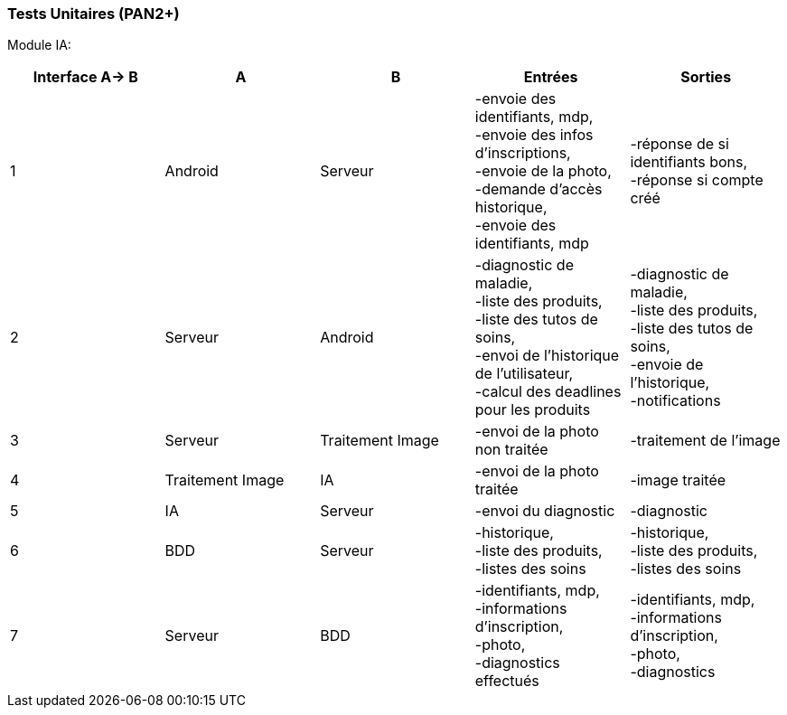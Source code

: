 ////
=== Plans de test (PAN2+)

Vous allez travailler sur chaque bloc de votre projet, et qu’il soit
informatique, électronique ou matériel, vous allez devoir faire du
test :

* tester que le bloc que vous venez de finir fait ce qu’il faut ;
* tester que le bloc fonctionne avec les blocs en amont ou en aval dans
l’architecture ;
* tester que les performances sont acceptables…
* et plus globalement, tester que le projet « marche ».

Vous allez devoir faire ce travail sur le prototype allégé, puis sur le
prototype final. C’est un travail dans le module « intégration et
tests ».

Cette section rassemble les plans de test du proto allégé et du proto
final. C’est une liste des tests à effectuer, sous la forme, pour chaque
test :

* situation/contexte
* action ou entrée à appliquer
* réaction ou sortie attendue.
////
=== Tests Unitaires (PAN2+)

Module IA:
////
[cols=",^,^,,",options="header",]
|====
|Fonction |Entrées |Sorties |Remarques
|reconnaissance de la maladie | Photo prise en condition réelle traitée| Vecteur de probabilité|
|====
////
[cols=",^,^,,",options="header",]
|====
|Interface A-> B |A |B |Entrées |Sorties
|1 | Android| Serveur| 
-envoie des identifiants, mdp, +
-envoie des infos d’inscriptions, +
-envoie de la photo, +
-demande d’accès historique, +
-envoie des identifiants, mdp
| 
-réponse de si identifiants bons, +
-réponse si compte créé
|2 | Serveur| Android| 
-diagnostic de maladie, +
-liste des produits, +
-liste des tutos de soins, +
-envoi de l’historique de l'utilisateur, +
-calcul des deadlines pour les produits
| 
-diagnostic de maladie, +
-liste des produits, +
-liste des tutos de soins, +
-envoie de l’historique, +
-notifications
|3 | Serveur| Traitement Image| 
-envoi de la photo non traitée
| 
-traitement de l'image
|4 | Traitement Image| IA| 
-envoi de la photo traitée
| 
-image traitée
|5 | IA| Serveur| 
-envoi du diagnostic
| 
-diagnostic
|6 | BDD| Serveur| 
-historique, +
-liste des produits, +
-listes des soins
| 
-historique, +
-liste des produits, +
-listes des soins
|7 | Serveur| BDD| 
-identifiants, mdp, +
-informations d’inscription, +
-photo, +
-diagnostics effectués
| 
-identifiants, mdp, +
-informations d’inscription, +
-photo, +
-diagnostics
|====


